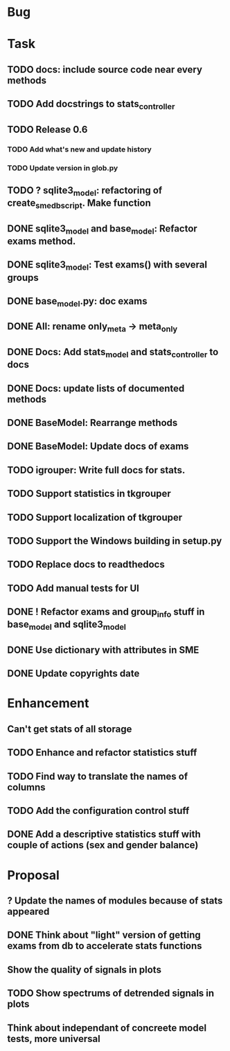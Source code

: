 * Bug
* Task
** TODO docs: include source code near every methods
** TODO Add docstrings to stats_controller
** TODO Release 0.6
*** TODO Add what's new and update history
*** TODO Update version in glob.py
** TODO ? sqlite3_model: refactoring of create_sme_db_script. Make function
** DONE sqlite3_model and base_model: Refactor exams method.
** DONE sqlite3_model: Test exams() with several groups
** DONE base_model.py: doc exams
** DONE All: rename only_meta -> meta_only
** DONE Docs: Add stats_model and stats_controller to docs
** DONE Docs: update lists of documented methods
** DONE BaseModel: Rearrange methods 
** DONE BaseModel: Update docs of exams
** TODO igrouper: Write full docs for stats.
** TODO Support statistics in tkgrouper
** TODO Support localization of tkgrouper
** TODO Support the Windows building in setup.py
** TODO Replace docs to readthedocs
** TODO Add manual tests for UI
** DONE ! Refactor exams and group_info stuff in base_model and sqlite3_model
** DONE Use dictionary with attributes in SME
** DONE Update copyrights date
* Enhancement
** Can't get stats of all storage
** TODO Enhance and refactor statistics stuff
** TODO Find way to translate the names of columns
** TODO Add the configuration control stuff
** DONE Add a descriptive statistics stuff with couple of actions (sex and gender balance)
* Proposal
** ? Update the names of modules because of stats appeared
** DONE Think about "light" version of getting exams from db to accelerate stats functions
** Show the quality of signals in plots
** TODO Show spectrums of detrended signals in plots
** Think about independant of concreete model tests, more universal

